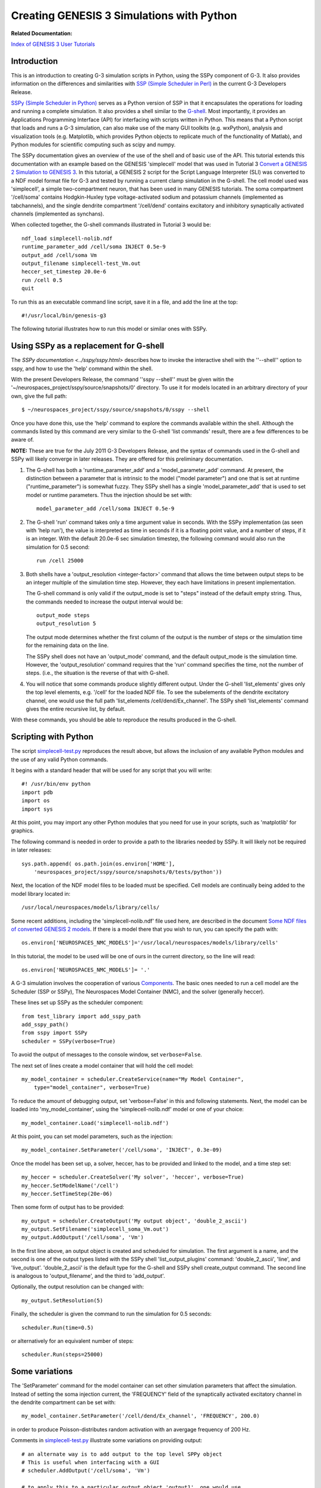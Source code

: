 Creating GENESIS 3 Simulations with Python
==========================================

**Related Documentation:**

.. start: userdocs-tag-replace-items related-tutorial
.. end: userdocs-tag-replace-items related-tutorial

`Index of GENESIS 3 User Tutorials <../tutorial-genesis/tutorial-genesis.html>`_


Introduction
------------

This is an introduction to creating G-3 simulation scripts in Python,
using the SSPy component of G-3.  It also provides information on the
differences and similarities with `SSP (Simple Scheduler in Perl)
<../ssp/ssp.html>`_ in the current G-3 Developers Release.

`SSPy (Simple Scheduler in Python) <../sspy/sspy.html>`_ serves as a Python
version of SSP in that it encapsulates the operations for loading and
running a complete simulation.  It also provides a shell similar to the
`G-shell <../gshell/gshell.html>`_.  Most importantly, it provides an
Applications Programming Interface (API) for interfacing with scripts
written in Python.  This means that a Python script that loads and runs a
G-3 simulation, can also make use of the many GUI toolkits (e.g. wxPython),
analysis and visualization tools (e.g. Matplotlib, which provides Python
objects to replicate much of the functionality of Matlab), and Python
modules for scientific computing such as scipy and numpy.

The SSPy documentation gives an overview of the use of the shell and of
basic use of the API.  This tutorial extends this documentation with an
example based on the GENESIS 'simplecell' model that was used in Tutorial 3
`Convert a GENESIS 2 Simulation to GENESIS 3
<../tutorial3/tutorial3.html>`_.  In this tutorial, a GENESIS 2 script for
the Script Language Interpreter (SLI) was converted to a NDF model format
file for G-3 and tested by running a current clamp simulation in the
G-shell.  The cell model used was 'simplecell', a simple two-compartment
neuron, that has been used in many GENESIS tutorials.  The soma compartment
'/cell/soma' contains Hodgkin-Huxley type voltage-activated sodium and
potassium channels (implemented as tabchannels), and the single dendrite
compartment '/cell/dend' contains excitatory and inhibitory synaptically
activated channels (implemented as synchans).

When collected together, the G-shell commands illustrated in Tutorial 3 would
be::

   ndf_load simplecell-nolib.ndf
   runtime_parameter_add /cell/soma INJECT 0.5e-9
   output_add /cell/soma Vm  
   output_filename simplecell-test_Vm.out
   heccer_set_timestep 20.0e-6
   run /cell 0.5
   quit

To run this as an executable command line script, save it in a file, and
add the line at the top::

    #!/usr/local/bin/genesis-g3

The following tutorial illustrates how to run this model or similar ones
with SSPy.

Using SSPy as a replacement for G-shell
---------------------------------------

The `SSPy documentation  <../sspy/sspy.html>` describes how
to invoke the interactive shell with the ''--shell'' option to sspy,
and how to use the 'help' command within the shell.

With the present Developers Release, the command ''sspy --shell'' must
be given witin the '~/neurospaces_project/sspy/source/snapshots/0'
directory.  To use it for models located in an arbitrary directory of
your own, give the full path::

  $ ~/neurospaces_project/sspy/source/snapshots/0/sspy --shell

Once you have done this, use the 'help' command to explore the commands
available within the shell.  Although the commands listed by this command
are very similar to the G-shell 'list commands' result, there are a few
differences to be aware of.

**NOTE:** These are true for the July 2011 G-3 Developers Release, and
the syntax of commands used in the G-shell and SSPy will likely converge
in later releases.  They are offered for this preliminary documentation.

1. The G-shell has both a 'runtime_parameter_add' and a
   'model_parameter_add' command.  At present, the distinction
   between a parameter that is intrinsic to the model ("model parameter")
   and one that is set at runtime ("runtime_parameter") is somewhat fuzzy.
   They SSPy shell has a single 'model_parameter_add' that is used to
   set model or runtime parameters.  Thus the injection should be set
   with::

       model_parameter_add /cell/soma INJECT 0.5e-9

2. The G-shell 'run' command takes only a time argument value in seconds.
   With the SSPy implementation (as seen with 'help run'), the value is
   interpreted as time in seconds if it is a floating point value, and a
   number of steps, if it is an integer.  With the default 20.0e-6 sec
   simulation timestep, the following command would also run the simulation
   for 0.5 second::

       run /cell 25000

3. Both shells have a 'output_resolution <integer-factor>' command
   that allows the time between output steps to be an integer multiple
   of the simulation time step.  However, they each have limitations
   in present implementation.  

   The G-shell command is only valid if the output_mode is set to "steps"
   instead of the default empty string.  Thus, the commands needed to
   increase the output interval would be::

       output_mode steps
       output_resolution 5

   The output mode determines whether the first column of the output
   is the number of steps or the simulation time for the remaining
   data on the line.
   
   The SSPy shell does not have an 'output_mode' command, and the
   default output_mode is the simulation time. However, the
   'output_resolution' command requires that the 'run' command
   specifies the time, not the number of steps.  (i.e., the situation
   is the reverse of that with G-shell.

4. You will notice that some commands produce slightly different
   output.  Under the G-shell 'list_elements' gives only the top
   level elements, e.g. '/cell' for the loaded NDF file.  To
   see the subelements of the dendrite excitatory channel, one would
   use the full path 'list_elements /cell/dend/Ex_channel'.  The SSPy
   shell 'list_elements' command gives the entire recursive list, by
   default.

With these commands, you should be able to reproduce the results produced
in the G-shell.

Scripting with Python
---------------------

The script `simplecell-test.py <figures/simplecell-test-py.txt>`_
reproduces the result above, but allows the inclusion of any available
Python modules and the use of any valid Python commands.

It begins with a standard header that will be used for any script that
you will write::

    #! /usr/bin/env python
    import pdb
    import os
    import sys

At this point, you may import any other Python modules that you need
for use in your scripts, such as 'matplotlib' for graphics.

The following command is needed in order to provide a path to the libraries
needed by SSPy.  It will likely not be required in later releases::

    sys.path.append( os.path.join(os.environ['HOME'],
        'neurospaces_project/sspy/source/snapshots/0/tests/python'))

Next, the location of the NDF model files to be loaded must be specified.
Cell models are continually being added to the model library located in::

  /usr/local/neurospaces/models/library/cells/

Some recent additions, including the 'simplecell-nolib.ndf' file used
here, are described in the document `Some NDF files of converted GENESIS 2
models <../models-library-additions/models-library-additions.html>`_.
If there is a model there that you wish to run, you can specify the
path with::

  os.environ['NEUROSPACES_NMC_MODELS']='/usr/local/neurospaces/models/library/cells'

In this tutorial, the model to be used will be one of ours in the current
directory, so the line will read::

  os.environ['NEUROSPACES_NMC_MODELS']= '.'

A G-3 simulation involves the cooperation of various
`Components <../genesis-components/genesis-components.html>`_.  The basic
ones needed to run a cell model are the Scheduler (SSP or SSPy), The
Neurospaces Model Container (NMC), and the solver (generally heccer).

These lines set up SSPy as the scheduler component::

  from test_library import add_sspy_path
  add_sspy_path()
  from sspy import SSPy 
  scheduler = SSPy(verbose=True)

To avoid the output of messages to the console window, set
``verbose=False``.

The next set of lines create a model container that will hold the cell
model::

  my_model_container = scheduler.CreateService(name="My Model Container",
      type="model_container", verbose=True)

To reduce the amount of debugging output, set 'verbose=False' in this
and following statements.  Next, the model can be loaded into
'my_model_container', using the 'simplecell-nolib.ndf' model or
one of your choice::

  my_model_container.Load('simplecell-nolib.ndf')

At this point, you can set model parameters, such as the injection::

  my_model_container.SetParameter('/cell/soma', 'INJECT', 0.3e-09)

Once the model has been set up, a solver, heccer, has to be provided and
linked to the model, and a time step set::

  my_heccer = scheduler.CreateSolver('My solver', 'heccer', verbose=True)
  my_heccer.SetModelName('/cell')
  my_heccer.SetTimeStep(20e-06)

Then some form of output has to be provided::

  my_output = scheduler.CreateOutput('My output object', 'double_2_ascii')
  my_output.SetFilename('simplecell_soma_Vm.out')
  my_output.AddOutput('/cell/soma', 'Vm')

In the first line above, an output object is created and scheduled for
simulation.  The first argument is a name, and the second is one of the
output types listed with the SSPy shell 'list_output_plugins' command:
'double_2_ascii', 'line', and 'live_output'.  'double_2_ascii' is the
default type for the G-shell and SSPy shell create_output command.  The
second line is analogous to 'output_filename', and the third to
'add_output'.

Optionally, the output resolution can be changed with::

  my_output.SetResolution(5)

Finally, the scheduler is given the command to run the simulation for 0.5
seconds::

  scheduler.Run(time=0.5)

or alternatively for an equivalent number of steps::

  scheduler.Run(steps=25000)

Some variations
---------------

The 'SetParameter' command for the model container can set other
simulation parameters that affect the simulation.  Instead of setting
the soma injection current, the 'FREQUENCY' field of the synaptically
activated excitatory channel in the dendrite compartment can be set
with::

  my_model_container.SetParameter('/cell/dend/Ex_channel', 'FREQUENCY', 200.0)

in order to produce Poisson-distributes random activation with an avergage
frequency of 200 Hz.

Comments in  `simplecell-test.py <figures/simplecell-test-py.txt>`_
illustrate some variations on providing output::

  # an alternate way is to add output to the top level SPPy object
  # This is useful when interfacing with a GUI
  # scheduler.AddOutput('/cell/soma', 'Vm')

  # to apply this to a particular output object 'output1', one would use
  # scheduler.AddOutput('/cell/soma', 'Vm', 'output1')

[In next revision, add more on the last example.]

By setting the output object type to 'line', the output will be sent
to stdout, line by line as it would to an output file.  This is useful
when piping the output to another program or Python object for
analysis or plotting.  When the output object type is 'live_output',
the data is output to a list of lists such as::

 [
   [value1, value2, value3] # value for all outputs at step 0
   [value1, value2, value3] # value for all outputs at step 1
   ...
   [value1, value2, value3] #value for all outputs at step 2501
 ]

The list of all values at step 0 is given by::

  output_data[0]

and all values at step 100 is::

  output_data[100]

A typical usage in a script would be::

  my_output = scheduler.CreateOutput('My output object', 'live_output')
  my_output.AddOutput('/cell/soma', 'Vm')
  my_output.AddOutput('/cell/dend', 'Vm')

  scheduler.Run(steps=2500)
  output_data = my_output.GetData()

  print "Data at step 100, time '%f' is %s" % (output_data[100][0],
      ','.join(map(str, output_data[100][1])))

In a GUI, if you wanted to run the simulation in a thread you can pass
the output to the data portion of the GUI and refresh it while it is
running. 

Adding graphical output within a script
---------------------------------------

The  'live_output' output object type can be used to make simulation
output easily accessible for plotting within the Python simulation
script.  The script shown above can be modified to end with the
statements::

  my_output = scheduler.CreateOutput('My output object', 'live_output')
  my_output.AddOutput('/cell/soma', 'Vm')
  scheduler.Run(steps=25000)

  data = my_output.GetData()

  import matplotlib.pyplot as plt

  x = []; y = []

  for line in data:
      x_value = line[0]
      y_value = line[1][0]
      x.append(x_value)
      y.append(y_value)

  plt.plot(x, y)
  plt.title('Membrane Potential')
  plt.xlabel('seconds')
  plt.ylabel('Volts')
  plt.show()

This produces a plot similar to that produced by the G-3 standalone
application *plotVm.py*, included with the current G-3 distribution.

Interfacing models with other Python objects and functions
----------------------------------------------------------

To be continued ....

